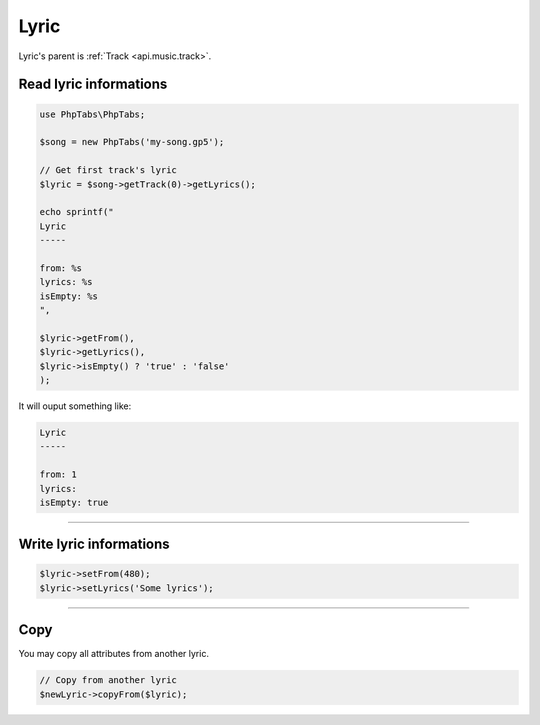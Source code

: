 .. _api.music.lyric:

=====
Lyric
=====

Lyric's parent is :ref:`Track <api.music.track>`.

Read lyric informations
=======================

.. code-block:: php

    use PhpTabs\PhpTabs;

    $song = new PhpTabs('my-song.gp5');

    // Get first track's lyric
    $lyric = $song->getTrack(0)->getLyrics();

    echo sprintf("
    Lyric
    -----

    from: %s
    lyrics: %s
    isEmpty: %s
    ",

    $lyric->getFrom(),
    $lyric->getLyrics(),
    $lyric->isEmpty() ? 'true' : 'false'
    );

It will ouput something like:

.. code-block:: console

    Lyric
    -----

    from: 1
    lyrics: 
    isEmpty: true


------------------------------------------------------------------------

Write lyric informations
========================

.. code-block:: php

    $lyric->setFrom(480);
    $lyric->setLyrics('Some lyrics');


------------------------------------------------------------------------

Copy
====

You may copy all attributes from another lyric.


.. code-block:: php

    // Copy from another lyric
    $newLyric->copyFrom($lyric);
